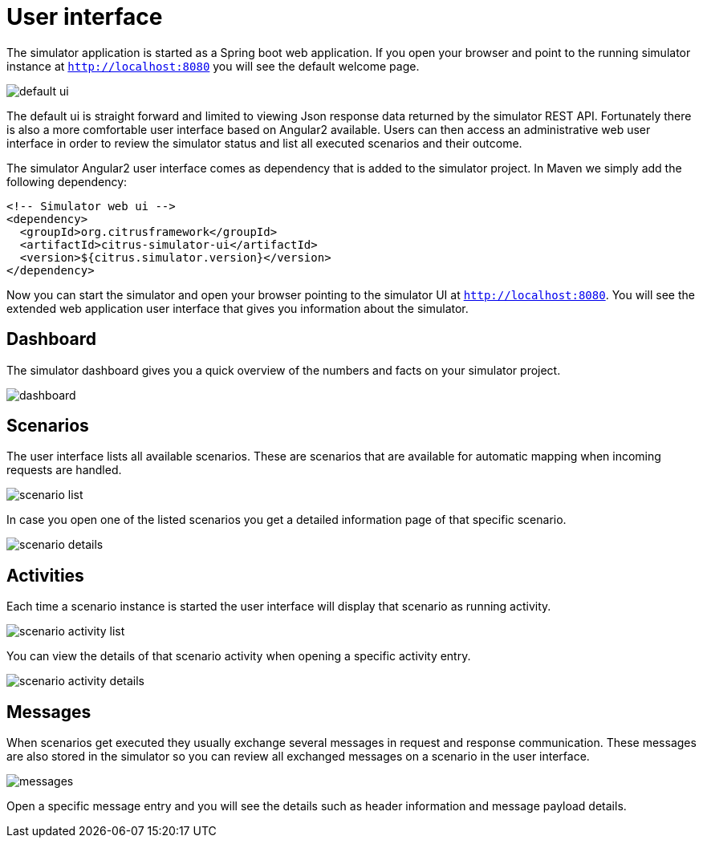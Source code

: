 [[user-interface]]
= User interface

The simulator application is started as a Spring boot web application. If you open your browser and point to the running simulator instance at `http://localhost:8080`
you will see the default welcome page.

image:default-ui.png[]

The default ui is straight forward and limited to viewing Json response data returned by the simulator REST API. Fortunately there is also a more comfortable user interface based
on Angular2 available. Users can then access an administrative web user interface in order to review the simulator status and list all executed scenarios and their outcome.

The simulator Angular2 user interface comes as dependency that is added to the simulator project. In Maven we simply add the following dependency:

[source, xml]
----
<!-- Simulator web ui -->
<dependency>
  <groupId>org.citrusframework</groupId>
  <artifactId>citrus-simulator-ui</artifactId>
  <version>${citrus.simulator.version}</version>
</dependency>
----

Now you can start the simulator and open your browser pointing to the simulator UI at `http://localhost:8080`. You will see the extended
web application user interface that gives you information about the simulator.

[[ui-dashboard]]
== Dashboard

The simulator dashboard gives you a quick overview of the numbers and facts on your simulator project.

image:dashboard.png[]

[[ui-scenarios]]
== Scenarios

The user interface lists all available scenarios. These are scenarios that are available for automatic mapping when incoming requests are handled.

image:scenario-list.png[]

In case you open one of the listed scenarios you get a detailed information page of that specific scenario.

image:scenario-details.png[]

[[ui-activity]]
== Activities

Each time a scenario instance is started the user interface will display that scenario as running activity.

image:scenario-activity-list.png[]

You can view the details of that scenario activity when opening a specific activity entry.

image:scenario-activity-details.png[]

[ui-messages]
== Messages

When scenarios get executed they usually exchange several messages in request and response communication. These messages are also stored in the simulator so you
can review all exchanged messages on a scenario in the user interface.

image:messages.png[]

Open a specific message entry and you will see the details such as header information and message payload details.

